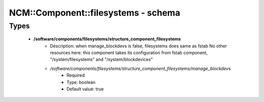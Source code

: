 ######################################
NCM\::Component\::filesystems - schema
######################################

Types
-----

 - **/software/components/filesystems/structure_component_filesystems**
    - Description: when manage_blockdevs is false, filesystems does same as fstab No other resources here: this component takes its configuration from fstab component, "/system/filesystems" and "/system/blockdevices"
    - */software/components/filesystems/structure_component_filesystems/manage_blockdevs*
        - Required
        - Type: boolean
        - Default value: true
